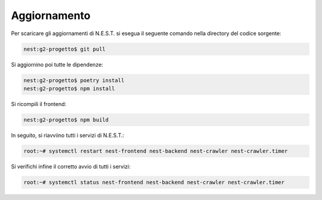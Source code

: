 Aggiornamento
=============

Per scaricare gli aggiornamenti di N.E.S.T. si esegua il seguente comando nella directory del codice sorgente:

.. code-block:: console

    nest:g2-progetto$ git pull

Si aggiornino poi tutte le dipendenze:

.. code-block:: console

    nest:g2-progetto$ poetry install
    nest:g2-progetto$ npm install

Si ricompili il frontend:

.. code-block:: console

    nest:g2-progetto$ npm build

In seguito, si riavviino tutti i servizi di N.E.S.T.:

.. code-block:: console

    root:~# systemctl restart nest-frontend nest-backend nest-crawler nest-crawler.timer

Si verifichi infine il corretto avvio di tutti i servizi:

.. code-block:: console

    root:~# systemctl status nest-frontend nest-backend nest-crawler nest-crawler.timer
